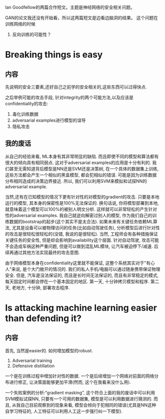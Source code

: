 Ian Goodfellow的两篇合作短文。主题是神经网络的安全相关问题。

GAN的论文我还没有开始看，所以这两篇短文是边看边脑洞的结果。
这个问题在训练网络的时候


1. 反向训练的可能性？


* Breaking things is easy
** 内容
  先说明的安全三要素,还好自己之前学的安全相关的,这些东西可以过得快点.
  
  之后举例可能的攻击手段, 针对integrity的两个可能方法,以及应该是confidentiality的攻击:
  1. 毒化训练数据
  2. adversarial examples进行模型的误导
  3. 隐私攻击

** 我的废话
   从自己的经验来看, ML本身有其非常明显的缺陷. 而且即使不同的模型和算法都有很大的倾向具有相同弱点. 这对于adversarial examples的应用是十分有利的. 我们甚至无需知道背后模型是NN还是SVM还是决策树, 在一个具体的数据集上训练, 这些方法都会产生一个相似的黑盒模型, 都会犯相似的错误. 可能是因为训练数据分布相同造成的决策边界接近. 所以, 我们可以利用SVM来模拟和试探NN的adversarial example.
   
   当然,还有在已知模型的情况下更有针对性的对模型的gradient的攻击. 只要是本地运行的模型, 其本身的保密性是100%无法保证的. 换句话说, 你将模型部署到本地, 就意味着这个模型可以100%的被别人明文分析. 这样就可以非常轻松的产生针对性的adversarial examples. 我自己就逆向解密过别人的模型, 作为我们自己的训练数据的bootstrap的起步(这个其实不是太合法). 如果未来有关键任务依赖ML算法, 尤其是设备可以被物理访问的任务(比如自动驾驶任务), 分析模型后进行针对性的攻击是很轻松很轻松的(没错, 我说的是很轻松). 当然, 工程师会有各种措施保证关键任务的安全性, 但是却会影响到availability这个层面. 针对自动驾驶, 攻击可能不会造成车祸这种严重问题, 但是可以做到混乱ML模块, 让汽车被迫停下/减速. 后续再通过其他方法实现最终的攻击意图.

   由于网络模型本身在confidentiality这里就不能保证, 这整个系统其实对于"有心人"来说, 是个大门敞开的情况的. 我们的私人手机/电脑可以通过随身携带保证物理安全. 但是, 汽车是没法保证的, 而且是长时间无法保证的, 而且有非常稳定的模式, 每天固定时间都会停在一个基本固定的地区. 第一天, 十分钟拷贝模型和程序. 第二天, 老地方, 十分钟, 部署攻击程序. 


* Is attacking machine learning easier than defending it?
** 内容
   首先, 当然是easier的. 如何增加模型的robust.
   1. Adversarial training
   2. Defensive distillation


   一个是在训练过程中增加针对性的数据. 一个是后续增加一个网络对前面的网络分布进行修正, 让决策面能够更加平滑(然而, 这个在我看来没什么用).

   一个失败案例的分析:“gradient masking”, 这个符合上面的我的废话中可以利用SVM模拟试探NN, 只要有一个可用的数据集, 模型是可以利用数据进行猜测的. 而且, 从我自己目前观察到的现象来看, 模型会倾向于犯相同的错误(尤其是NN这种自学习特征的, 人工特征可以利用人工这一步强行纠一下模型).



